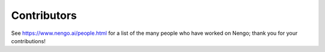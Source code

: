 ************
Contributors
************

See https://www.nengo.ai/people.html for a list of
the many people who have worked on Nengo;
thank you for your contributions!
